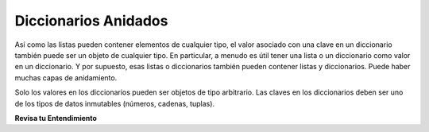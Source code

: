 ..  Copyright (C)  Brad Miller, David Ranum, Jeffrey Elkner, Peter Wentworth, Allen B. Downey, Chris
    Meyers, and Dario Mitchell.  Permission is granted to copy, distribute
    and/or modify this document under the terms of the GNU Free Documentation
    License, Version 1.3 or any later version published by the Free Software
    Foundation; with Invariant Sections being Forward, Prefaces, and
    Contributor List, no Front-Cover Texts, and no Back-Cover Texts.  A copy of
    the license is included in the section entitled "GNU Free Documentation
    License".

.. qnum::
   :prefix: nested-2-
   :start: 1

Diccionarios Anidados
----------------------

Así como las listas pueden contener elementos de cualquier tipo, el valor asociado con una clave en un diccionario también puede ser un objeto de cualquier
tipo. En particular, a menudo es útil tener una lista o un diccionario como valor en un diccionario. Y por supuesto, esas listas
o diccionarios también pueden contener listas y diccionarios. Puede haber muchas capas de anidamiento.

Solo los valores en los diccionarios pueden ser objetos de tipo arbitrario. Las claves en los diccionarios deben ser uno de los
tipos de datos inmutables (números, cadenas, tuplas).



**Revisa tu Entendimiento**

.. mchoice:: question17_2_1
   :practice: T
   :multiple_answers:
   :answer_a: d[5] = {1: 2, 3: 4}
   :answer_b: d[{1:2, 3:4}] = 5
   :answer_c: d['key1']['d'] = d['key2']
   :answer_d: d[key2] = 3
   :correct: a,c
   :feedback_a: 5 es una clave válida; {1:2, 3:4} es un diccionario con dos claves, y es un valor válido para asociar con la clave 5.
   :feedback_b: las claves del diccionario deben ser de tipos inmutables. Un diccionario no se puede usar como clave en un diccionario.
   :feedback_c: d['key2'] es {'b': 3, 'c': "yes"}, un objeto python. Se puede vincular a la clave 'd' en un diccionario {'a': 5, 'c': 90, 5: 50}
   :feedback_d: key2 es una variable independiente aquí. d['clave2'] estaría bien.
    
   ¿Cuál de las siguientes es una declaración de asignación legal, después de que se ejecuta el siguiente código?
    
   .. code-block:: python 
    
       d = {'key1': {'a': 5, 'c': 90, 5: 50}, 'key2':{'b': 3, 'c': "yes"}}

.. activecode:: ac17_2_1
   :language: python
   :autograde: unittest
   :practice: T

   **1.** Extraiga el valor asociado con la clave color y asígnelo a la variable ``color``. No haga *hard code* para esto.

   ~~~~

   info = {'personal_data': 
            {'name': 'Lauren',
             'age': 20,
             'major': 'Information Science',
             'physical_features':
                {'color': {'eye': 'blue',
                           'hair': 'brown'},
                 'height': "5'8"}
            },
          'other':
            {'favorite_colors': ['purple', 'green', 'blue'],
             'interested_in': ['social media', 'intellectual property', 'copyright', 'music', 'books']
            }
         }

   =====

   from unittest.gui import TestCaseGui

   class myTests(TestCaseGui):

      def testOne(self):
         self.assertEqual(color, {'eye': 'blue', 'hair': 'brown'}, "Testing that color has the correct value.")

   myTests().main()

